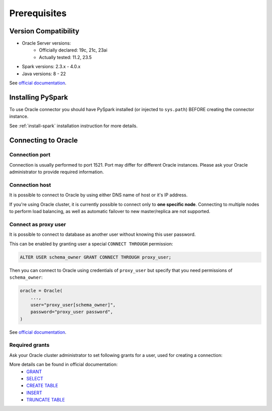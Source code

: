 .. _oracle-prerequisites:

Prerequisites
=============

Version Compatibility
---------------------

* Oracle Server versions:
    * Officially declared: 19c, 21c, 23ai
    * Actually tested: 11.2, 23.5
* Spark versions: 2.3.x - 4.0.x
* Java versions: 8 - 22

See `official documentation <https://www.oracle.com/cis/database/technologies/appdev/jdbc-downloads.html>`_.

Installing PySpark
------------------

To use Oracle connector you should have PySpark installed (or injected to ``sys.path``)
BEFORE creating the connector instance.

See :ref:`install-spark` installation instruction for more details.

Connecting to Oracle
--------------------

Connection port
~~~~~~~~~~~~~~~

Connection is usually performed to port 1521. Port may differ for different Oracle instances.
Please ask your Oracle administrator to provide required information.

Connection host
~~~~~~~~~~~~~~~

It is possible to connect to Oracle by using either DNS name of host or it's IP address.

If you're using Oracle cluster, it is currently possible to connect only to **one specific node**.
Connecting to multiple nodes to perform load balancing, as well as automatic failover to new master/replica are not supported.

Connect as proxy user
~~~~~~~~~~~~~~~~~~~~~

It is possible to connect to database as another user without knowing this user password.

This can be enabled by granting user a special ``CONNECT THROUGH`` permission:

.. code-block:: sql

    ALTER USER schema_owner GRANT CONNECT THROUGH proxy_user;

Then you can connect to Oracle using credentials of ``proxy_user`` but specify that you need permissions of ``schema_owner``:

.. code-block:: python

    oracle = Oracle(
        ...,
        user="proxy_user[schema_owner]",
        password="proxy_user password",
    )

See `official documentation <https://oracle-base.com/articles/misc/proxy-users-and-connect-through>`_.

Required grants
~~~~~~~~~~~~~~~

Ask your Oracle cluster administrator to set following grants for a user,
used for creating a connection:

.. tabs::

    .. code-tab:: sql Read + Write (schema is owned by user)

        -- allow user to log in
        GRANT CREATE SESSION TO username;

        -- allow creating tables in user schema
        GRANT CREATE TABLE TO username;

        -- allow read & write access to specific table
        GRANT SELECT, INSERT ON username.mytable TO username;

    .. code-tab:: sql Read + Write (schema is not owned by user)

        -- allow user to log in
        GRANT CREATE SESSION TO username;

        -- allow creating tables in any schema,
        -- as Oracle does not support specifying exact schema name
        GRANT CREATE ANY TABLE TO username;

        -- allow read & write access to specific table
        GRANT SELECT, INSERT ON someschema.mytable TO username;

        -- only if if_exists="replace_entire_table" is used:
        -- allow dropping/truncating tables in any schema,
        -- as Oracle does not support specifying exact schema name
        GRANT DROP ANY TABLE TO username;

    .. code-tab:: sql Read only

        -- allow user to log in
        GRANT CREATE SESSION TO username;

        -- allow read access to specific table
        GRANT SELECT ON someschema.mytable TO username;

More details can be found in official documentation:
    * `GRANT <https://docs.oracle.com/en/database/oracle/oracle-database/23/sqlrf/GRANT.html>`_
    * `SELECT <https://docs.oracle.com/en/database/oracle/oracle-database/23/sqlrf/SELECT.html>`_
    * `CREATE TABLE <https://docs.oracle.com/en/database/oracle/oracle-database/23/sqlrf/SELECT.html>`_
    * `INSERT <https://docs.oracle.com/en/database/oracle/oracle-database/23/sqlrf/INSERT.html>`_
    * `TRUNCATE TABLE <https://docs.oracle.com/en/database/oracle/oracle-database/23/sqlrf/TRUNCATE-TABLE.html>`_
